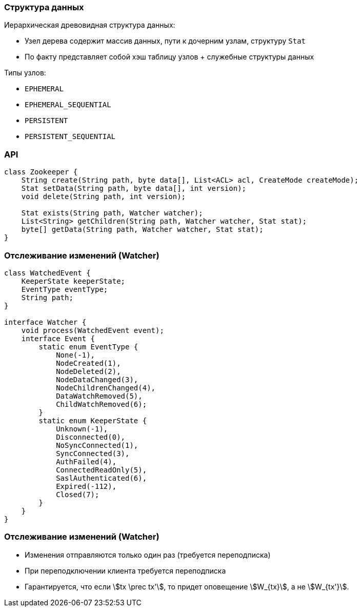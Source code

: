 === Структура данных
Иерархическая древовидная структура данных:

* Узел дерева содержит массив данных, пути к дочерним узлам, структуру `Stat`
* По факту представляет собой хэш таблицу узлов + служебные структуры данных

Типы узлов:

* `EPHEMERAL`
* `EPHEMERAL_SEQUENTIAL`
* `PERSISTENT`
* `PERSISTENT_SEQUENTIAL`


=== API
[source, java]
----
class Zookeeper {
    String create(String path, byte data[], List<ACL> acl, CreateMode createMode);
    Stat setData(String path, byte data[], int version);
    void delete(String path, int version);

    Stat exists(String path, Watcher watcher);
    List<String> getChildren(String path, Watcher watcher, Stat stat);
    byte[] getData(String path, Watcher watcher, Stat stat);
}
----

=== Отслеживание изменений (Watcher)
[source, java]
----
class WatchedEvent {
    KeeperState keeperState;
    EventType eventType;
    String path;
}

interface Watcher {
    void process(WatchedEvent event);
    interface Event {
        static enum EventType {
            None(-1),
            NodeCreated(1),
            NodeDeleted(2),
            NodeDataChanged(3),
            NodeChildrenChanged(4),
            DataWatchRemoved(5),
            ChildWatchRemoved(6);
        }
        static enum KeeperState {
            Unknown(-1),
            Disconnected(0),
            NoSyncConnected(1),
            SyncConnected(3),
            AuthFailed(4),
            ConnectedReadOnly(5),
            SaslAuthenticated(6),
            Expired(-112),
            Closed(7);
        }
    }
}
----

=== Отслеживание изменений (Watcher)
* Изменения отправляются только один раз (требуется переподписка)
* При переподключении клиента требуется переподписка
* Гарантируется, что если stem:[tx \prec tx'], то придет оповещение
stem:[W_{tx}], а не stem:[W_{tx'}].